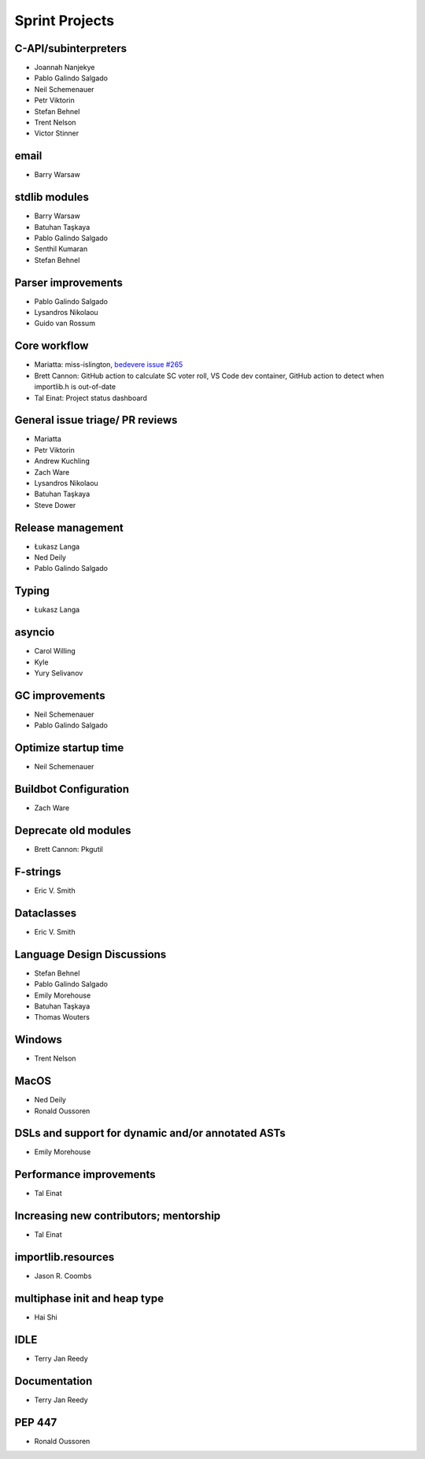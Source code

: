 .. _projects:

Sprint Projects
===============


.. seealso::

   :ref:`participants` for the list of all sprint participants.


C-API/subinterpreters
---------------------

- Joannah Nanjekye
- Pablo Galindo Salgado
- Neil Schemenauer
- Petr Viktorin
- Stefan Behnel
- Trent Nelson
- Victor Stinner

email
-----

- Barry Warsaw

stdlib modules
--------------

- Barry Warsaw
- Batuhan Taşkaya
- Pablo Galindo Salgado
- Senthil Kumaran
- Stefan Behnel

Parser improvements
--------------------

- Pablo Galindo Salgado
- Lysandros Nikolaou
- Guido van Rossum

Core workflow
-------------

- Mariatta: miss-islington, `bedevere issue #265 <https://github.com/python/bedevere/issues/265>`_
- Brett Cannon: GitHub action to calculate SC voter roll, VS Code dev container, GitHub action to detect when importlib.h is out-of-date
- Tal Einat: Project status dashboard

General issue triage/ PR reviews
--------------------------------

- Mariatta
- Petr Viktorin
- Andrew Kuchling
- Zach Ware
- Lysandros Nikolaou
- Batuhan Taşkaya
- Steve Dower

Release management
------------------

- Łukasz Langa
- Ned Deily
- Pablo Galindo Salgado

Typing
------

- Łukasz Langa

asyncio
-------

- Carol Willing
- Kyle
- Yury Selivanov

GC improvements
---------------

- Neil Schemenauer
- Pablo Galindo Salgado

Optimize startup time
---------------------

- Neil Schemenauer

Buildbot Configuration
----------------------

- Zach Ware

Deprecate old modules
---------------------

- Brett Cannon: Pkgutil

F-strings
---------

- Eric V. Smith

Dataclasses
-----------

- Eric V. Smith

Language Design Discussions
---------------------------

- Stefan Behnel
- Pablo Galindo Salgado
- Emily Morehouse
- Batuhan Taşkaya
- Thomas Wouters

Windows
-------

- Trent Nelson

MacOS
-----

- Ned Deily
- Ronald Oussoren

DSLs and support for dynamic and/or annotated ASTs
--------------------------------------------------

- Emily Morehouse

Performance improvements
------------------------

- Tal Einat

Increasing new contributors; mentorship
---------------------------------------

- Tal Einat

importlib.resources
-------------------

- Jason R. Coombs

multiphase init and heap type
-----------------------------

- Hai Shi

IDLE
----

- Terry Jan Reedy

Documentation
-------------

- Terry Jan Reedy

PEP 447
-------

- Ronald Oussoren
